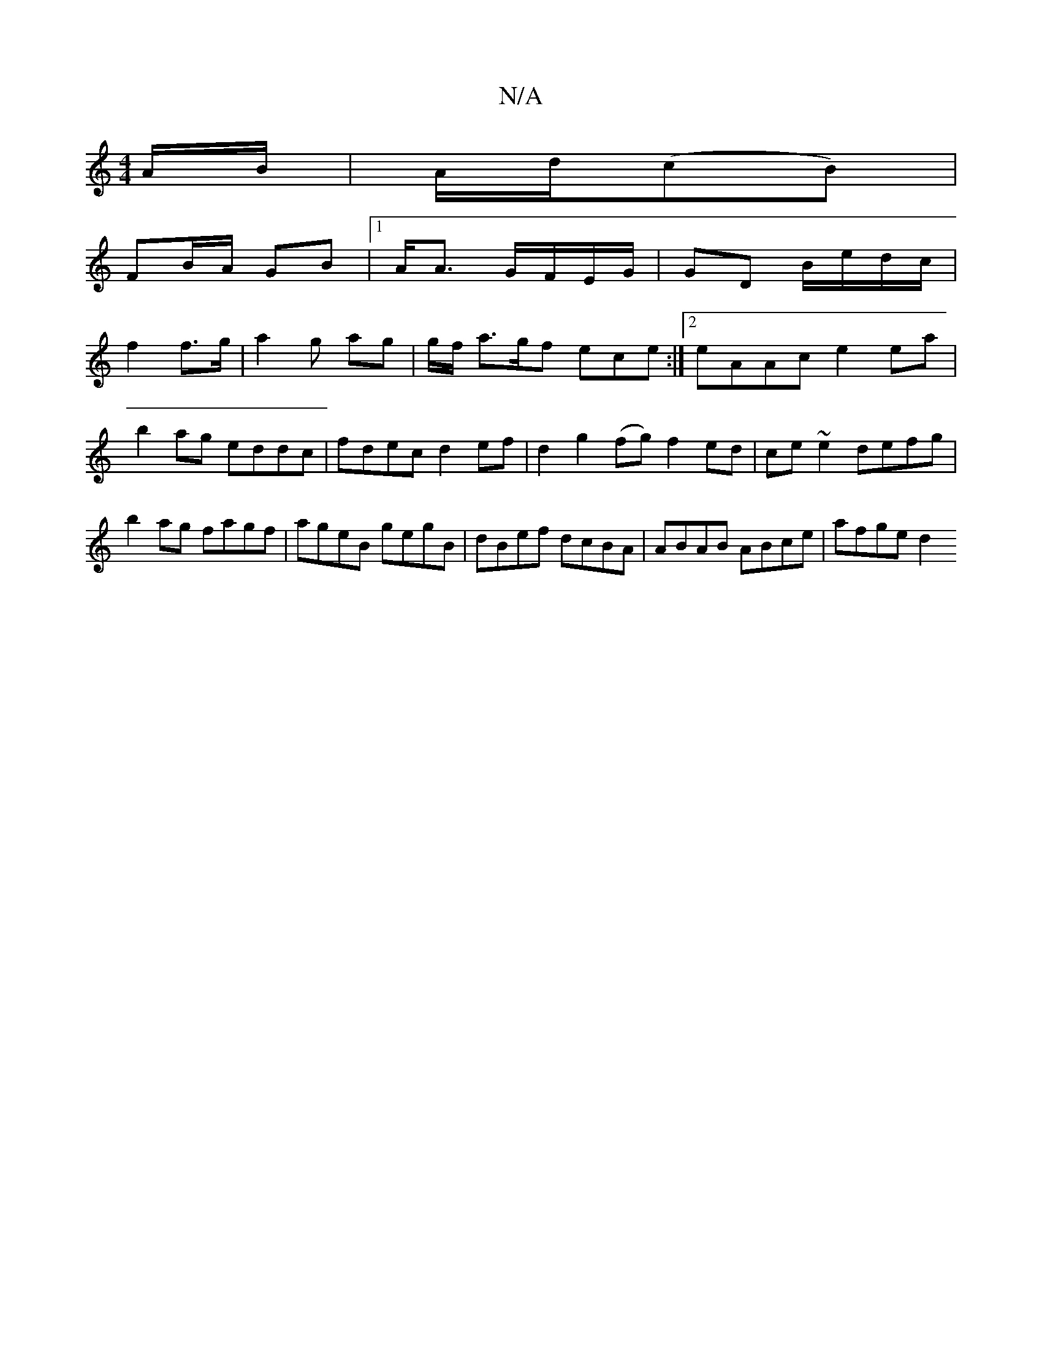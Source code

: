 X:1
T:N/A
M:4/4
R:N/A
K:Cmajor
2 A/B/ | A/d/(cB) |
FB/A/ GB |1 A<A G/F/E/G/ | GD B/e/d/c/|
f2 f>g | a2 g ag | g/f/ a>gf ece :|2 eAAc e2 ea|b2ag eddc|fdec d2ef|d2g2 (fg)f2ed|ce~e2 defg|b2ag fagf|ageB gegB|dBef dcBA|ABAB ABce|afge d2